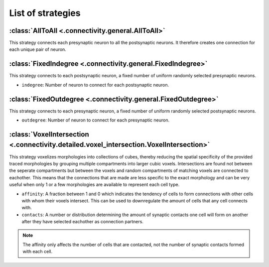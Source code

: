 ##################
List of strategies
##################

:class:`AllToAll <.connectivity.general.AllToAll>`
==================================================

This strategy connects each presynaptic neuron to all the postsynaptic neurons.
It therefore creates one connection for each unique pair of neuron.

:class:`FixedIndegree <.connectivity.general.FixedIndegree>`
============================================================

This strategy connects to each postsynaptic neuron, a fixed number of uniform randomly selected
presynaptic neurons.

* ``indegree``: Number of neuron to connect for each postsynaptic neuron.

:class:`FixedOutdegree <.connectivity.general.FixedOutdegree>`
==============================================================

This strategy connects to each presynaptic neuron, a fixed number of uniform randomly selected
postsynaptic neurons.

* ``outdegree``: Number of neuron to connect for each presynaptic neuron.

:class:`VoxelIntersection <.connectivity.detailed.voxel_intersection.VoxelIntersection>`
========================================================================================

This strategy voxelizes morphologies into collections of cubes, thereby reducing the
spatial specificity of the provided traced morphologies by grouping multiple compartments
into larger cubic voxels. Intersections are found not between the seperate compartments
but between the voxels and random compartments of matching voxels are connected to eachother.
This means that the connections that are made are less specific to the exact morphology
and can be very useful when only 1 or a few morphologies are available to represent each
cell type.

* ``affinity``: A fraction between 1 and 0 which indicates the tendency of cells to form
  connections with other cells with whom their voxels intersect. This can be used to
  downregulate the amount of cells that any cell connects with.
* ``contacts``: A number or distribution determining the amount of synaptic contacts one
  cell will form on another after they have selected eachother as connection partners.

.. note::
  The affinity only affects the number of cells that are contacted, not the number of
  synaptic contacts formed with each cell.
